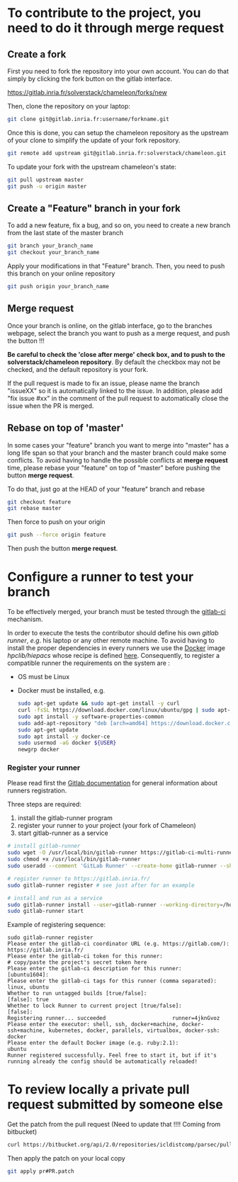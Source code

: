* To contribute to the project, you need to do it through merge request
** Create a fork
   First you need to fork the repository into your own account. You can
   do that simply by clicking the fork button on the gitlab interface.

   https://gitlab.inria.fr/solverstack/chameleon/forks/new

   Then, clone the repository on your laptop:
   #+begin_src sh
   git clone git@gitlab.inria.fr:username/forkname.git
   #+end_src

   Once this is done, you can setup the chameleon repository as the
   upstream of your clone to simplify the update of your fork
   repository.
   #+begin_src sh
   git remote add upstream git@gitlab.inria.fr:solverstack/chameleon.git
   #+end_src

   To update your fork with the upstream chameleon's state:
   #+begin_src sh
   git pull upstream master
   git push -u origin master
   #+end_src

** Create a "Feature" branch in your fork

   To add a new feature, fix a bug, and so on, you need to create a
   new branch from the last state of the master branch
   #+begin_src sh
   git branch your_branch_name
   git checkout your_branch_name
   #+end_src

   Apply your modifications in that "Feature" branch. Then, you need
   to push this branch on your online repository
   #+begin_src sh
   git push origin your_branch_name
   #+end_src

** Merge request
   Once your branch is online, on the gitlab interface, go to the
   branches webpage, select the branch you want to push as a merge
   request, and push the button !!!

   *Be careful to check the 'close after merge' check box, and to push
   to the solverstack/chameleon repository*. By default the checkbox
   may not be checked, and the default repository is your fork.

   If the pull request is made to fix an issue, please name the branch
   "issueXX" so it is automatically linked to the issue. In addition,
   please add "fix issue #xx" in the comment of the pull request to
   automatically close the issue when the PR is merged.

** Rebase on top of 'master'
   In some cases your "feature" branch you want to merge into "master"
   has a long life span so that your branch and the master branch
   could make some conflicts. To avoid having to handle the possible
   conflicts at *merge request* time, please rebase your "feature" on
   top of "master" before pushing the button *merge request*.

   To do that, just go at the HEAD of your "feature" branch and rebase
   #+begin_src sh
   git checkout feature
   git rebase master
   #+end_src

   Then force to push on your origin
   #+begin_src sh
   git push --force origin feature
   #+end_src

   Then push the button *merge request*.

* Configure a runner to test your branch
  To be effectively merged, your branch must be tested through the
  [[https://gitlab.inria.fr/help/ci/README.md][gitlab-ci]] mechanism.

  In order to execute the tests the contributor should define his own
  /gitlab runner/, /e.g/. his laptop or any other remote machine. To avoid
  having to install the proper dependencies in every runners we use
  the [[https://www.docker.com/][Docker]] image /hpclib/hiepacs/ whose recipe is defined
  [[https://gitlab.inria.fr/sed-bso/hpclib/blob/master/tools/dockerfiles/hiepacs/Dockerfile][here]]. Consequently, to register a compatible runner the requirements
  on the system are :
  * OS must be Linux
  * Docker must be installed, e.g.
    #+begin_src sh
    sudo apt-get update && sudo apt-get install -y curl
    curl -fsSL https://download.docker.com/linux/ubuntu/gpg | sudo apt-key add -
    sudo apt install -y software-properties-common
    sudo add-apt-repository "deb [arch=amd64] https://download.docker.com/linux/ubuntu $(lsb_release -cs) stable"
    sudo apt-get update
    sudo apt install -y docker-ce
    sudo usermod -aG docker ${USER}
    newgrp docker
    #+end_src

*** Register your runner
    Please read first the [[https://gitlab.inria.fr/help/ci/runners/README.md][Gitlab documentation]] for general information
    about runners registration.

    Three steps are required:
    1) install the gitlab-runner program
    2) register your runner to your project (your fork of Chameleon)
    3) start gitlab-runner as a service
    #+begin_src sh
    # install gitlab-runner
    sudo wget -O /usr/local/bin/gitlab-runner https://gitlab-ci-multi-runner-downloads.s3.amazonaws.com/latest/binaries/gitlab-ci-multi-runner-linux-amd64
    sudo chmod +x /usr/local/bin/gitlab-runner
    sudo useradd --comment 'GitLab Runner' --create-home gitlab-runner --shell /bin/bash

    # register runner to https://gitlab.inria.fr/
    sudo gitlab-runner register # see just after for an example

    # install and run as a service
    sudo gitlab-runner install --user=gitlab-runner --working-directory=/home/gitlab-runner
    sudo gitlab-runner start
    #+end_src

    Example of registering sequence:
    #+begin_example
    sudo gitlab-runner register
    Please enter the gitlab-ci coordinator URL (e.g. https://gitlab.com/):
    https://gitlab.inria.fr/
    Please enter the gitlab-ci token for this runner:
    # copy/paste the project's secret token here
    Please enter the gitlab-ci description for this runner:
    [ubuntu1604]:
    Please enter the gitlab-ci tags for this runner (comma separated):
    linux, ubuntu
    Whether to run untagged builds [true/false]:
    [false]: true
    Whether to lock Runner to current project [true/false]:
    [false]:
    Registering runner... succeeded                     runner=4jknGvoz
    Please enter the executor: shell, ssh, docker+machine, docker-ssh+machine, kubernetes, docker, parallels, virtualbox, docker-ssh:
    docker
    Please enter the default Docker image (e.g. ruby:2.1):
    ubuntu
    Runner registered successfully. Feel free to start it, but if it's running already the config should be automatically reloaded!
    #+end_example

* To review locally a private pull request submitted by someone else

   Get the patch from the pull request (Need to update that !!!!
   Coming from bitbucket)
   #+begin_src sh
   curl https://bitbucket.org/api/2.0/repositories/icldistcomp/parsec/pullrequests/#PR/patch > pr#PR.patch
   #+end_src

   Then apply the patch on your local copy
   #+begin_src sh
   git apply pr#PR.patch
   #+end_src
